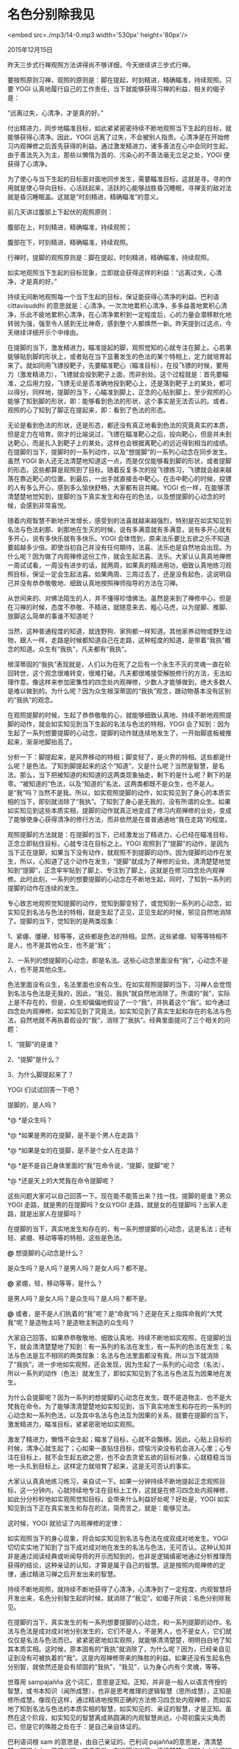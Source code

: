 * 名色分别除我见

<embed src=./mp3/14-0.mp3 width='530px' height='80px'/>

2015年12月15日

昨天三步式行禅观照方法讲得尚不够详细，今天继续讲三步式行禅。

要按照原则习禅，观照的原则是：脚在提起，时刻精进，精确瞄准，持续观照。只要
YOGI 认真地履行自己的工作责任，当下就能够获得习禅的利益，相关的偈子是：

“远离过失，心清净，才是真的好。”

付出精进力，同步地瞄准目标，如此紧紧密密持续不断地观照当下生起的目标，就能够获得心清净。因此，YOGI
远离了过失，不会被别人指责。心清净是在开始修习内观禅修之后首先获得的利益。通过激发精进力，诸多善法在心中会同时生起，由于善法先入为主，那些以懒惰为首的、污染心的不善法毫无立足之处，YOGI
便获得了心清净。

为了使心与当下生起的目标面对面地同步发生，需要瞄准目标，这就是寻。寻的作用就是使心导向目标，心活跃起来，活跃的心能够战胜昏沉睡眠，寻禅支的敌对法就是昏沉睡眠盖。这就是“时刻精进，精确瞄准”的意义。

前几天讲过腹部上下起伏的观照原则：

腹部在上，时刻精进，精确瞄准，持续观照；

腹部在下，时刻精进，精确瞄准，持续观照。

行禅时，提脚的观照原则是：脚在提起，时刻精进，精确瞄准，持续观照。

如实地观照当下生起的目标现象，立即就会获得这样的利益：“远离过失，心清净，才是真的好。”

持续无间断地观照每一个当下生起的目标，保证能获得心清净的利益。巴利语
cittavisuddhi
的意思就是：心清净。一次次地累积心清净，多多益善地累积心清净，乐此不疲地累积心清净，在心清净累积到一定程度后，心的力量会潜移默化地转弱为强，强至令人感到无比神奇，感到整个人都焕然一新。昨天提到过这点，今天继续详细开示个中缘由。

在提脚的当下，激发精进力，瞄准提起的脚，观照觉知的心就专注在脚上。心若果能够贴到脚的形状上，或者贴在当下显著发生的色法的某个特相上，定力就培育起来了。就如同用飞镖投靶子，先要瞄准靶心（瞄准目标），在投飞镖的时候，要用力（激发精进力），飞镖就会投到靶子上面，而非别处。这个过程就是：首先要瞄准，之后用力投，飞镖无论是否准确地投到靶心上，还是落到靶子上的某处，都可以得分。同样地，提脚的当下，心瞄准到脚上，正念的心贴到脚上，至少观照的心能够了知到脚的形状，即：能够看到色法的形状，这个事实是无法否认的。或者，观照的心了知到了脚正在提起来，即：看到了色法的形态。

无论是看到色法的形状，还是形态，都还没有真正地看到色法的究竟真实的本质，但是定力在培育。刚才的比喻说过，飞镖在瞄准靶心之后，投向靶心，但是并未到达靶心，而是扎入到靶子上的某处。这样也会根据离靶心的远近得到相当的成绩。在提脚的当下，提脚时的一系列动作，以及“想提脚”的一系列心动念在同步发生。虽然
YOGI
新人还无法清楚地知道这一点，而是仅仅能够看到脚的形状，或者提脚的形态，这些都算是观照到了目标。随着反复多次的投飞镖练习，飞镖就会越来越落在靠近靶心的位置。到最后，一出手就直接击中靶心。在击中靶心的时候，投镖的人有多么开心，感到多么愉快舒畅，大家都有目共睹。YOGI
也一样，在能够清清楚楚地觉知到，提脚的当下真实发生和存在的色法，以及想提脚的心动念的时候，会感到非常喜悦。

随着内观智慧不断地开发增长，感受到的法喜就越来越强烈，特别是在如实知见到名法与色法刹那、刹那地在生灭的时候，说有多满意就有多满意，说有多开心就有多开心，说有多快乐就有多快乐。YOGI
会体悟到，原来法乐要比五欲之乐不知道要超越多少倍。即使当初自己并没有任何期待，法喜、法乐也是自然地会出现。为什么呢？因为做了内观禅修这份工作，就会生起法喜、法乐。大家认认真真地禅修一周试试看，一周没有进步的话，就两周，如果真的精进用功，细致认真地练习观照目标，保证一定会生起法喜。如果两周、三周过去了，还是没有起色，这说明自己并没有恭恭敬敬地、细致认真地按照禅师指导的方法在习禅。

从世间来的、对佛法陌生的人，并不懂得珍惜佛法。虽然是来到了禅修中心，但是在习禅的时候，态度不恭敬、不精进，就随意来去、粗心马虎，以为提脚、推脚、放脚这么简单的事谁不知道呢？

当然，这种普通程度的知道，就连野狗、家狗都一样知道。其他家养动物或野生动物，跟人一样，走路是时候都知道自己在走路，这种程度的知道，是带着“我执”概念的知道。众生有“我执”，凡夫都有“我执”。

[[./img/14-0.jpeg]]

根深蒂固的“我执”表现就是，人们以为在死了之后有一个永生不灭的灵魂一直在轮回转世，这个观念很难转变，很难打破。凡夫都很难接受解脱修行的方法，无法如理作意。像这样来参加密集性的四念处内观禅修，少数人才能够做到，绝大多数人是难以做到的。为什么呢？因为众生根深蒂固的“我执”观念，跟动物基本没有区别的“我执”的观念。

在观照提脚的时候，生起了恭恭敬敬的心，就能够细致认真地、持续不断地观照提脚的动作，就会如实知见到当下生起的名法与色法的特相，YOGI
会了知到：因为生起了一系列想要提脚的心动念，提脚的动作就连续地发生了，一开始脚底板被推起来，渐渐地脚抬高了。

分析一下：脚提起来，是风界移动的特相；脚变轻了，是火界的特相。这些都是什么呢？是色法。了知到脚提起来的这个“知道”，又是什么呢？当然是智慧，是名法。那么，当下把被知道的和知道的这两类现象抽走，剩下的是什么呢？剩下的是零。“被知道的”色法，以及“知道的”名法，这两类都既不是众生，也不是人。是“我”吗？当然不是我。所以，如实观照提脚的动作，如实知见到了身心的本质实相的当下，即刻就消除了“我执”。了知到了身心是无我的，没有所谓的众生。如果如实知见到这些本质实相，提脚的动作就真正地变成了修习内观禅修的业处，变成了能够使身心获得清净的修行方法，而非依然是在普普通通地“我在走路”的程度。

观照提脚的方法就是：在提脚的当下，已经激发出了精进力，心已经在瞄准目标，正念立即贴住目标，心就专注在目标之上。YOGI
观照到了“提脚”的动作，是因为当下正在提脚，如果当下没有动作，就观照不到提脚的动作。因为提脚的动作在发生，所以，心知道了这个动作在发生，“提脚”就成为了禅修的业处。清清楚楚地觉知到“提脚”，正念牢牢贴到了脚上、专注到了脚上，这就是在修习四念处内观禅修。此时此刻，一系列的想要提脚的心动念在不断地生起，同时，了知到一系列的提脚的动作在连续的发生。

专心致志地观照觉知提脚的动作，觉知到脚变轻了，或觉知到一系列的心动念，如实知见到名法与色法的特相，就是生起了正见，正见生起的时候，邪见自然地消除了。提脚的当下，觉知到的是两类现象：

1、紧绷、僵硬、轻等等，这些都是色法的特相。显然，这些紧绷、轻等等特相不是人，也不是其他众生，也不是“我”；

2、一系列的想提脚的心动念，即是名法。这些心动念里面没有“我”，心动念不是人，也不是其他众生。

色法里面没有众生，名法里面也没有众生。在如实观照提脚的当下，习禅人会觉悟到名法与色法是无我的，因此，“我见、我执”就自然地消除了。所谓的“我”，实际上是不存在的，但是，众生却偏偏地假设了一个“我”，并执着这个“我”。如今通过四念处内观禅修，如实知见到了究竟法，如实知见到了真实生起和存在的名法与色法，自然地就不再执着假设的“我”，消除了“我执”。经典里面提问了三个相关的问题：

1、“提脚”的是谁？

2、“提脚”是什么？

3、为什么脚提起来了？

YOGI 们试试回答一下吧？

提脚的，是人吗？

*@ *是众生吗？

*@ *如果是男的在提脚，是不是个男人在走路？

*@ *如果是女的在提脚，是不是个女人在走路？

*@ *是不是自己身体里面的“我”在命令说，“提脚，提脚”呢？

*@ *还是天上的大梵我在命令提脚呢？

这些问题大家可以自己回答一下。现在能不能答出来？找一找，提脚的是谁？男众
YOGI 走路，就是男的在提脚吗？女众YOGI
走路，就是女的在提脚吗？出家人走路，就是出家人在提脚吗？

在提脚的当下，真实地发生和存在的，有一系列想提脚的心动念，这是名法；还有轻、紧绷、移动等等的特相，这些是色法。

*@* 想提脚的心动念是什么？

是众生吗？是人吗？是男人吗？是女人吗？都不是。

*@* 紧绷，轻，移动等等，是什么？

是男人吗？是女人吗？是众生吗？是人吗？都不是。

*@*
或者，是不是人们执着的“我”呢？是“命我”吗？还是在天上指挥命我的“大梵我”呢？是造物主吗？是造物主制造的众生吗？

大家自己回答。如果恭恭敬敬地、细致认真地、持续不断地如实观照，在提脚的当下，就会清清楚楚地了知到：有一系列的名法在发生，有一系列的色法在发生；名法与色法是互不相同的两类现象：名法与色法里面都没有我，所以当下就消除了“我执”。进一步地如实观照，还会发现，因为生起了一系列的心动念（名法），所以一系列的动作（色法）就发生了，即如实知见到了名法与色法互为因果地在发生。

为什么会提脚呢？因为一系列的想提脚的心动念在发生。既不是造物主、也不是大梵我在命令。为了能够清清楚楚地如实知见到，当下真实地发生和存在的一系列的心动念和一系列色法，以及其中名法与色法互为因果的关系，就要在提脚的当下，激发精进力，瞄准目标，紧紧密密地如实观照。

激发了精进力，懒惰不会生起；瞄准了目标，心就不会飘移。因此，心贴上目标的时候，清净心就生起了；心如果一直贴住目标，烦恼污染没有机会进入心里；心专注在目标上，就不会生起五欲之思，也不会去贪爱五欲的目标对象，心就稳稳当当地一头扎到目标上。这样定力就培育了起来，这是无可否认的事实。

[[./img/14-1.jpeg]]

大家认认真真地练习练习，亲自试一下。如果一分钟持续不断地提起正念观照目标，这一分钟内，心就持续地专注在目标上工作，这就是在修习四念处内观禅修，如此分分秒秒地如实观照觉知目标，会带来什么利益好处呢？好处是，YOGI
如实知见到当下正在真实发生和存在的法，简而言之，就是：能够见法。

这时候，YOGI 就验证了内观禅修的定律：

如实观照当下的身心现象，将会如实知见到名法与色法在成双成对地发生。YOGI
切切实实地了知到了当下成对成对地在发生的名法与色法，无可否认。这种认知并非是通过阅读经典或听闻导师的开示而知到的，也非是逻辑缜密地通过分析推理而获得的结论，这种亲证的认知，才算是属于自己的智慧。这是按照内观禅修的定律，通过精进习禅之后开发出来的智慧。

持续不断地观照，就持续不断地获得了心清净，心清净到了一定程度，内观智慧将开发出来，名色分别智生起的时候，就消除了“我见”，如偈子所说：名色分别除我见。

在提脚的当下，真实发生的有一系列想要提脚的心动念，和一系列提脚的动作。名法与色法是成对成对地分别发生的，它们不是人，不是男人，也不是女人，它们就仅仅是名法与色法而已。紧紧密密地如实观照，就能够清清楚楚，明明白白地了知其本质实相。这时候，原本固有的“我执”就消除了，为什么呢？因为，已经亲自见证到没有可被执着的“我”。这是内观禅修带来的殊胜的利益。如果还没有生起名色分别智，就依然还是会有顽固的“我执”，“我见”，认为身心内有个灵魂，等等。

世尊用 sampajañña
这个词汇，意思是正知。正知，并非是一般人以语言传授的智慧，或书本知识（闻所成慧），也非是思考推理的逻辑智慧（思所成慧），正知是修所成慧。像现在这样，通过精进地按照正确的方法修习四念处内观禅修，而如实地了知到名法与色法的本质实相的智慧，如实知见的、亲证的智慧，才是正知。虽然在这个阶段，如实知见的智慧离成熟圆满的内观智慧尚远，小荷初露尖尖角而已，但是它的殊胜之处在于：是自己亲自体证的。

巴利语词根 sam 的意思是，由自己亲证的。巴利词
pajañña的意思是，清清楚楚，明明白白，了了分明。这意思是，在提脚的当下，清清楚楚、明明白白地了知到：一系列的心动念是名法，一系列提脚的动作是色法，名法是一类现象，色法是另一类现象，丁是丁卯是卯，互不混淆。这就是如实知见的智慧，即：正知，殊胜于仅仅在教理基础上的了知，殊胜于思考推理。因此，pajañña
还有一层意思是：殊胜地、非凡地了知。这是世尊佛陀在经典里面的措辞。

在经典中开示说：nāmarūpānaṃ yāthāvadassanaṃ diṭṭhivisuddhi
nāma意思是，如实知见到名法与色法，获得了见清净。

以四念处内观禅修的方法，观照当下在提脚的动作，细致认真地，专心致志地如实观照“提脚”，就如实了知到发生的名法与色法，nāmarūpānaṃ；如实地知见，就是
yāthāvadassanaṃ，禅修的方法是正确的，并按照正确的方法在习禅，真正地做到了面对面地观照，就能够如实地了知其本质，yāthāvadassanaṃ的意思就是，如实知见到法的本质。diṭṭhivisuddhi
nāma 的意思是，见清净了，看到了名法与色法里面没有我，消除了“我见”。

这副身心既不是人，也不是众生，既不是男人，也不是女人。

恭恭敬敬地、细致认真地、持续不断地习禅的 YOGI
在一周内就能够获得见清净。如果一周内连心清净还没有达到，这显然说明YOGI
没有好好地工作，一方面由于缺乏信心，没有善法欲，一方面，也不知道珍视佛法的珍贵以及其至高无上的利益。

如果在短短几天时间里，生起了正知的智慧，说明 YOGI
的确是很珍惜实践禅修的机会，在恭恭敬敬地、细致认真地、持续不断地精进用功习禅。周围的人们都会敬重这样的
YOGI，大家看到这样的 YOGI 都会很尊敬他，禅师们都非常喜欢这样的 YOGI。

YOGI
埋首精进习禅，一方面使法工们获得了相当的服务的功德，一方面还得到了禅师们的喜爱。

最后郑重地敦促大家，一定要精进用功地禅修。

愿大家都成为模范标准的 YOGI，

愿大家能够得到禅师们的喜爱。

